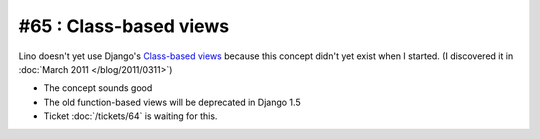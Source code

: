 #65 : Class-based views
=======================

Lino doesn't yet use Django's `Class-based views
<http://docs.djangoproject.com/en/dev/topics/class-based-views/>`_ 
because this concept didn't yet exist when I started.
(I discovered it in :doc:`March 2011 </blog/2011/0311>`)

- The concept sounds good
- The old function-based views will be deprecated in Django 1.5
- Ticket :doc:`/tickets/64` is waiting for this.


